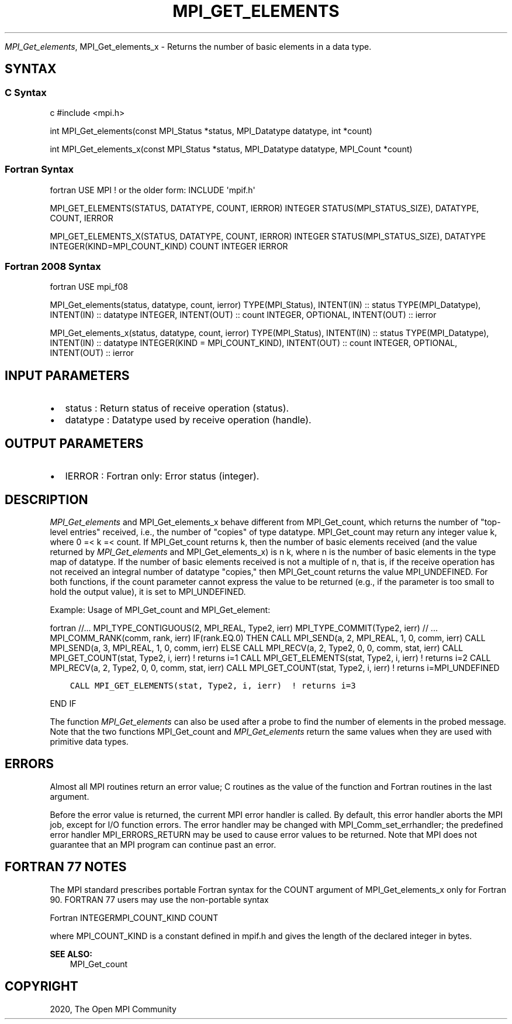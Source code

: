 .\" Man page generated from reStructuredText.
.
.TH "MPI_GET_ELEMENTS" "3" "Feb 20, 2022" "" "Open MPI"
.
.nr rst2man-indent-level 0
.
.de1 rstReportMargin
\\$1 \\n[an-margin]
level \\n[rst2man-indent-level]
level margin: \\n[rst2man-indent\\n[rst2man-indent-level]]
-
\\n[rst2man-indent0]
\\n[rst2man-indent1]
\\n[rst2man-indent2]
..
.de1 INDENT
.\" .rstReportMargin pre:
. RS \\$1
. nr rst2man-indent\\n[rst2man-indent-level] \\n[an-margin]
. nr rst2man-indent-level +1
.\" .rstReportMargin post:
..
.de UNINDENT
. RE
.\" indent \\n[an-margin]
.\" old: \\n[rst2man-indent\\n[rst2man-indent-level]]
.nr rst2man-indent-level -1
.\" new: \\n[rst2man-indent\\n[rst2man-indent-level]]
.in \\n[rst2man-indent\\n[rst2man-indent-level]]u
..
.sp
\fI\%MPI_Get_elements\fP, MPI_Get_elements_x \- Returns the number of basic
elements in a data type.
.SH SYNTAX
.SS C Syntax
.sp
c #include <mpi.h>
.sp
int MPI_Get_elements(const MPI_Status *status, MPI_Datatype datatype,
int *count)
.sp
int MPI_Get_elements_x(const MPI_Status *status, MPI_Datatype datatype,
MPI_Count *count)
.SS Fortran Syntax
.sp
fortran USE MPI ! or the older form: INCLUDE \(aqmpif.h\(aq
.sp
MPI_GET_ELEMENTS(STATUS, DATATYPE, COUNT, IERROR) INTEGER
STATUS(MPI_STATUS_SIZE), DATATYPE, COUNT, IERROR
.sp
MPI_GET_ELEMENTS_X(STATUS, DATATYPE, COUNT, IERROR) INTEGER
STATUS(MPI_STATUS_SIZE), DATATYPE INTEGER(KIND=MPI_COUNT_KIND) COUNT
INTEGER IERROR
.SS Fortran 2008 Syntax
.sp
fortran USE mpi_f08
.sp
MPI_Get_elements(status, datatype, count, ierror) TYPE(MPI_Status),
INTENT(IN) :: status TYPE(MPI_Datatype), INTENT(IN) :: datatype INTEGER,
INTENT(OUT) :: count INTEGER, OPTIONAL, INTENT(OUT) :: ierror
.sp
MPI_Get_elements_x(status, datatype, count, ierror) TYPE(MPI_Status),
INTENT(IN) :: status TYPE(MPI_Datatype), INTENT(IN) :: datatype
INTEGER(KIND = MPI_COUNT_KIND), INTENT(OUT) :: count INTEGER, OPTIONAL,
INTENT(OUT) :: ierror
.SH INPUT PARAMETERS
.INDENT 0.0
.IP \(bu 2
status : Return status of receive operation (status).
.IP \(bu 2
datatype : Datatype used by receive operation (handle).
.UNINDENT
.SH OUTPUT PARAMETERS
.INDENT 0.0
.IP \(bu 2
IERROR : Fortran only: Error status (integer).
.UNINDENT
.SH DESCRIPTION
.sp
\fI\%MPI_Get_elements\fP and MPI_Get_elements_x behave different from
MPI_Get_count, which returns the number of "top\-level entries" received,
i.e., the number of "copies" of type datatype. MPI_Get_count may return
any integer value k, where 0 =< k =< count. If MPI_Get_count returns k,
then the number of basic elements received (and the value returned by
\fI\%MPI_Get_elements\fP and MPI_Get_elements_x) is n k, where n is the number
of basic elements in the type map of datatype. If the number of basic
elements received is not a multiple of n, that is, if the receive
operation has not received an integral number of datatype "copies," then
MPI_Get_count returns the value MPI_UNDEFINED. For both functions, if
the count parameter cannot express the value to be returned (e.g., if
the parameter is too small to hold the output value), it is set to
MPI_UNDEFINED.
.sp
Example: Usage of MPI_Get_count and MPI_Get_element:
.sp
fortran //... MPI_TYPE_CONTIGUOUS(2, MPI_REAL, Type2, ierr)
MPI_TYPE_COMMIT(Type2, ierr) // ... MPI_COMM_RANK(comm, rank, ierr)
IF(rank.EQ.0) THEN CALL MPI_SEND(a, 2, MPI_REAL, 1, 0, comm, ierr) CALL
MPI_SEND(a, 3, MPI_REAL, 1, 0, comm, ierr) ELSE CALL MPI_RECV(a, 2,
Type2, 0, 0, comm, stat, ierr) CALL MPI_GET_COUNT(stat, Type2, i, ierr)
! returns i=1 CALL MPI_GET_ELEMENTS(stat, Type2, i, ierr) ! returns i=2
CALL MPI_RECV(a, 2, Type2, 0, 0, comm, stat, ierr) CALL
MPI_GET_COUNT(stat, Type2, i, ierr) ! returns i=MPI_UNDEFINED
.INDENT 0.0
.INDENT 3.5
.sp
.nf
.ft C
CALL MPI_GET_ELEMENTS(stat, Type2, i, ierr)  ! returns i=3
.ft P
.fi
.UNINDENT
.UNINDENT
.sp
END IF
.sp
The function \fI\%MPI_Get_elements\fP can also be used after a probe to find the
number of elements in the probed message. Note that the two functions
MPI_Get_count and \fI\%MPI_Get_elements\fP return the same values when they are
used with primitive data types.
.SH ERRORS
.sp
Almost all MPI routines return an error value; C routines as the value
of the function and Fortran routines in the last argument.
.sp
Before the error value is returned, the current MPI error handler is
called. By default, this error handler aborts the MPI job, except for
I/O function errors. The error handler may be changed with
MPI_Comm_set_errhandler; the predefined error handler MPI_ERRORS_RETURN
may be used to cause error values to be returned. Note that MPI does not
guarantee that an MPI program can continue past an error.
.SH FORTRAN 77 NOTES
.sp
The MPI standard prescribes portable Fortran syntax for the COUNT
argument of MPI_Get_elements_x only for Fortran 90. FORTRAN 77 users may
use the non\-portable syntax
.sp
Fortran INTEGERMPI_COUNT_KIND COUNT
.sp
where MPI_COUNT_KIND is a constant defined in mpif.h and gives the
length of the declared integer in bytes.
.sp
\fBSEE ALSO:\fP
.INDENT 0.0
.INDENT 3.5
MPI_Get_count
.UNINDENT
.UNINDENT
.SH COPYRIGHT
2020, The Open MPI Community
.\" Generated by docutils manpage writer.
.
